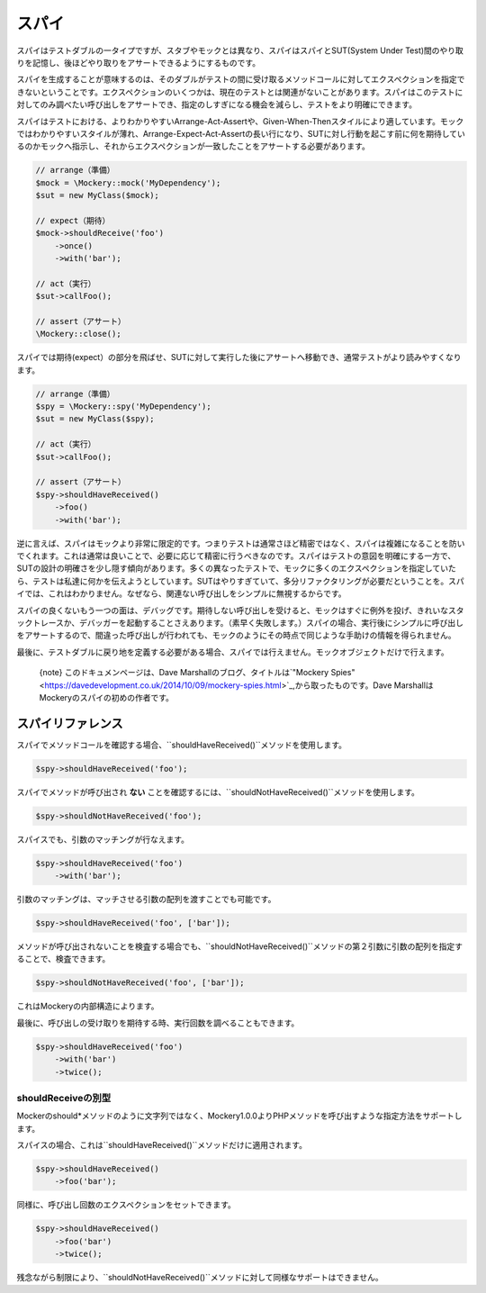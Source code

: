 .. index::
    single: Reference; スパイ

スパイ
=====

スパイはテストダブルの一タイプですが、スタブやモックとは異なり、スパイはスパイとSUT(System Under Test)間のやり取りを記憶し、後ほどやり取りをアサートできるようにするものです。

スパイを生成することが意味するのは、そのダブルがテストの間に受け取るメソッドコールに対してエクスペクションを指定できないということです。エクスペクションのいくつかは、現在のテストとは関連がないことがあります。スパイはこのテストに対してのみ調べたい呼び出しをアサートでき、指定のしすぎになる機会を減らし、テストをより明確にできます。

スパイはテストにおける、よりわかりやすいArrange-Act-Assertや、Given-When-Thenスタイルにより適しています。モックではわかりやすいスタイルが薄れ、Arrange-Expect-Act-Assertの長い行になり、SUTに対し行動を起こす前に何を期待しているのかモックへ指示し、それからエクスペクションが一致したことをアサートする必要があります。

.. code-block:: php

    // arrange（準備）
    $mock = \Mockery::mock('MyDependency');
    $sut = new MyClass($mock);

    // expect（期待）
    $mock->shouldReceive('foo')
        ->once()
        ->with('bar');

    // act（実行）
    $sut->callFoo();

    // assert（アサート）
    \Mockery::close();

スパイでは期待(expect）の部分を飛ばせ、SUTに対して実行した後にアサートへ移動でき、通常テストがより読みやすくなります。

.. code-block:: php

    // arrange（準備）
    $spy = \Mockery::spy('MyDependency');
    $sut = new MyClass($spy);

    // act（実行）
    $sut->callFoo();

    // assert（アサート）
    $spy->shouldHaveReceived()
        ->foo()
        ->with('bar');

逆に言えば、スパイはモックより非常に限定的です。つまりテストは通常さほど精密ではなく、スパイは複雑になることを防いでくれます。これは通常は良いことで、必要に応じて精密に行うべきなのです。スパイはテストの意図を明確にする一方で、SUTの設計の明確さを少し隠す傾向があります。多くの異なったテストで、モックに多くのエクスペクションを指定していたら、テストは私達に何かを伝えようとしています。SUTはやりすぎていて、多分リファクタリングが必要だということを。スパイでは、これはわかりません。なぜなら、関連ない呼び出しをシンプルに無視するからです。

スパイの良くないもう一つの面は、デバッグです。期待しない呼び出しを受けると、モックはすぐに例外を投げ、きれいなスタックトレースか、デバッガーを起動することさえあります。（素早く失敗します。）スパイの場合、実行後にシンプルに呼び出しをアサートするので、間違った呼び出しが行われても、モックのようにその時点で同じような手助けの情報を得られません。

最後に、テストダブルに戻り地を定義する必要がある場合、スパイでは行えません。モックオブジェクトだけで行えます。

    {note} このドキュメンページは、Dave Marshallのブログ、タイトルは`"Mockery Spies" <https://davedevelopment.co.uk/2014/10/09/mockery-spies.html>`_,から取ったものです。Dave MarshallはMockeryのスパイの初めの作者です。

スパイリファレンス
---------------

スパイでメソッドコールを確認する場合、``shouldHaveReceived()``メソッドを使用します。

.. code-block:: php

    $spy->shouldHaveReceived('foo');

スパイでメソッドが呼び出され **ない** ことを確認するには、``shouldNotHaveReceived()``メソッドを使用します。

.. code-block:: php

    $spy->shouldNotHaveReceived('foo');

スパイスでも、引数のマッチングが行なえます。

.. code-block:: php

    $spy->shouldHaveReceived('foo')
        ->with('bar');

引数のマッチングは、マッチさせる引数の配列を渡すことでも可能です。

.. code-block:: php

    $spy->shouldHaveReceived('foo', ['bar']);

メソッドが呼び出されないことを検査する場合でも、``shouldNotHaveReceived()``メソッドの第２引数に引数の配列を指定することで、検査できます。

.. code-block:: php

    $spy->shouldNotHaveReceived('foo', ['bar']);

これはMockeryの内部構造によります。

最後に、呼び出しの受け取りを期待する時、実行回数を調べることもできます。

.. code-block:: php

    $spy->shouldHaveReceived('foo')
        ->with('bar')
        ->twice();

shouldReceiveの別型
^^^^^^^^^^^^^^^^^^

Mockerのshould*メソッドのように文字列ではなく、Mockery1.0.0よりPHPメソッドを呼び出すような指定方法をサポートします。

スパイスの場合、これは``shouldHaveReceived()``メソッドだけに適用されます。

.. code-block:: php

    $spy->shouldHaveReceived()
        ->foo('bar');

同様に、呼び出し回数のエクスペクションをセットできます。

.. code-block:: php

    $spy->shouldHaveReceived()
        ->foo('bar')
        ->twice();

残念ながら制限により、``shouldNotHaveReceived()``メソッドに対して同様なサポートはできません。
